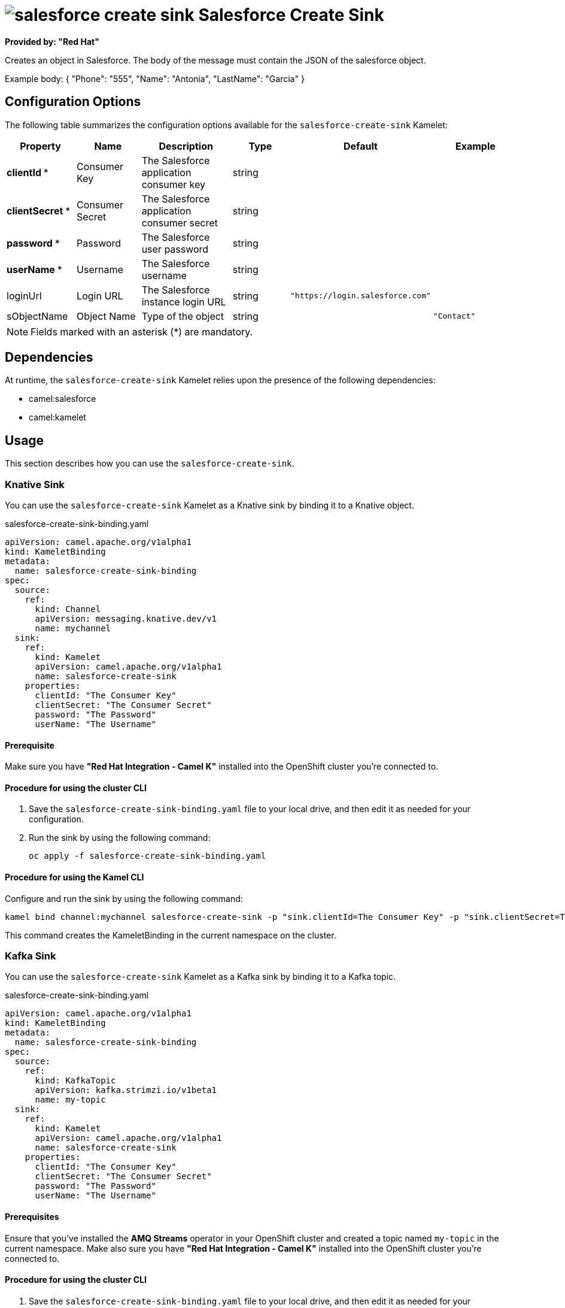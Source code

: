 // THIS FILE IS AUTOMATICALLY GENERATED: DO NOT EDIT

= image:kamelets/salesforce-create-sink.svg[] Salesforce Create Sink

*Provided by: "Red Hat"*

Creates an object in Salesforce. The body of the message must contain
the JSON of the salesforce object.

Example body: { "Phone": "555", "Name": "Antonia", "LastName": "Garcia" }

== Configuration Options

The following table summarizes the configuration options available for the `salesforce-create-sink` Kamelet:
[width="100%",cols="2,^2,3,^2,^2,^3",options="header"]
|===
| Property| Name| Description| Type| Default| Example
| *clientId {empty}* *| Consumer Key| The Salesforce application consumer key| string| | 
| *clientSecret {empty}* *| Consumer Secret| The Salesforce application consumer secret| string| | 
| *password {empty}* *| Password| The Salesforce user password| string| | 
| *userName {empty}* *| Username| The Salesforce username| string| | 
| loginUrl| Login URL| The Salesforce instance login URL| string| `"https://login.salesforce.com"`| 
| sObjectName| Object Name| Type of the object| string| | `"Contact"`
|===

NOTE: Fields marked with an asterisk ({empty}*) are mandatory.


== Dependencies

At runtime, the `salesforce-create-sink` Kamelet relies upon the presence of the following dependencies:

- camel:salesforce
- camel:kamelet 

== Usage

This section describes how you can use the `salesforce-create-sink`.

=== Knative Sink

You can use the `salesforce-create-sink` Kamelet as a Knative sink by binding it to a Knative object.

.salesforce-create-sink-binding.yaml
[source,yaml]
----
apiVersion: camel.apache.org/v1alpha1
kind: KameletBinding
metadata:
  name: salesforce-create-sink-binding
spec:
  source:
    ref:
      kind: Channel
      apiVersion: messaging.knative.dev/v1
      name: mychannel
  sink:
    ref:
      kind: Kamelet
      apiVersion: camel.apache.org/v1alpha1
      name: salesforce-create-sink
    properties:
      clientId: "The Consumer Key"
      clientSecret: "The Consumer Secret"
      password: "The Password"
      userName: "The Username"
  
----

==== *Prerequisite*

Make sure you have *"Red Hat Integration - Camel K"* installed into the OpenShift cluster you're connected to.

==== *Procedure for using the cluster CLI*

. Save the `salesforce-create-sink-binding.yaml` file to your local drive, and then edit it as needed for your configuration.

. Run the sink by using the following command:
+
[source,shell]
----
oc apply -f salesforce-create-sink-binding.yaml
----

==== *Procedure for using the Kamel CLI*

Configure and run the sink by using the following command:

[source,shell]
----
kamel bind channel:mychannel salesforce-create-sink -p "sink.clientId=The Consumer Key" -p "sink.clientSecret=The Consumer Secret" -p "sink.password=The Password" -p "sink.userName=The Username"
----

This command creates the KameletBinding in the current namespace on the cluster.

=== Kafka Sink

You can use the `salesforce-create-sink` Kamelet as a Kafka sink by binding it to a Kafka topic.

.salesforce-create-sink-binding.yaml
[source,yaml]
----
apiVersion: camel.apache.org/v1alpha1
kind: KameletBinding
metadata:
  name: salesforce-create-sink-binding
spec:
  source:
    ref:
      kind: KafkaTopic
      apiVersion: kafka.strimzi.io/v1beta1
      name: my-topic
  sink:
    ref:
      kind: Kamelet
      apiVersion: camel.apache.org/v1alpha1
      name: salesforce-create-sink
    properties:
      clientId: "The Consumer Key"
      clientSecret: "The Consumer Secret"
      password: "The Password"
      userName: "The Username"
  
----

==== *Prerequisites*

Ensure that you've installed the *AMQ Streams* operator in your OpenShift cluster and created a topic named `my-topic` in the current namespace.
Make also sure you have *"Red Hat Integration - Camel K"* installed into the OpenShift cluster you're connected to.

==== *Procedure for using the cluster CLI*

. Save the `salesforce-create-sink-binding.yaml` file to your local drive, and then edit it as needed for your configuration.

. Run the sink by using the following command:
+
[source,shell]
----
oc apply -f salesforce-create-sink-binding.yaml
----

==== *Procedure for using the Kamel CLI*

Configure and run the sink by using the following command:

[source,shell]
----
kamel bind kafka.strimzi.io/v1beta1:KafkaTopic:my-topic salesforce-create-sink -p "sink.clientId=The Consumer Key" -p "sink.clientSecret=The Consumer Secret" -p "sink.password=The Password" -p "sink.userName=The Username"
----

This command creates the KameletBinding in the current namespace on the cluster.

== Kamelet source file

https://github.com/openshift-integration/kamelet-catalog/blob/main/salesforce-create-sink.kamelet.yaml

// THIS FILE IS AUTOMATICALLY GENERATED: DO NOT EDIT
